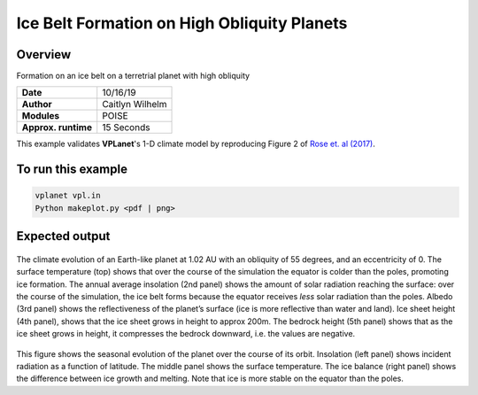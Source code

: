 Ice Belt Formation on High Obliquity Planets
===================

Overview
--------

Formation on an ice belt on a terretrial planet with high obliquity

===================   ============
**Date**              10/16/19
**Author**            Caitlyn Wilhelm
**Modules**           POISE
**Approx. runtime**   15 Seconds
===================   ============

This example validates **VPLanet**'s 1-D climate model by reproducing Figure 2 of  `Rose et. al (2017) <https://iopscience.iop.org/article/10.3847/1538-4357/aa8306/meta#apjaa8306s2>`_.


To run this example
-------------------

.. code-block:: bash

    vplanet vpl.in
    Python makeplot.py <pdf | png>


Expected output
---------------

.. figure:: IceBeltClimateEvol.png
   :width: 600px
   :align: center

The climate evolution of an Earth-like planet at 1.02 AU with an obliquity of
55 degrees, and an eccentricity of 0. The surface temperature (top) shows that
over the course of the simulation the equator is colder than the poles, promoting
ice formation. The annual average insolation (2nd panel) shows the amount
of solar radiation reaching the surface: over the course of the simulation,
the ice belt forms because the equator receives *less* solar radiation than the poles.
Albedo (3rd panel) shows the reflectiveness of the planet’s surface (ice is
more reflective than water and land). Ice sheet height (4th panel), shows that
the ice sheet grows in height to approx 200m.  The bedrock height (5th panel)
shows that as the ice sheet grows in height, it compresses the bedrock downward,
i.e. the values are negative.


.. figure:: IceBeltSeasonal.png
   :width: 600px
   :align: center

This figure shows the seasonal evolution of the planet over the course of its orbit.
Insolation (left panel) shows incident radiation as a function of latitude. The
middle panel shows the surface temperature. The ice balance (right panel) shows
the difference between ice growth and melting. Note that ice is more stable on the
equator than the poles.
